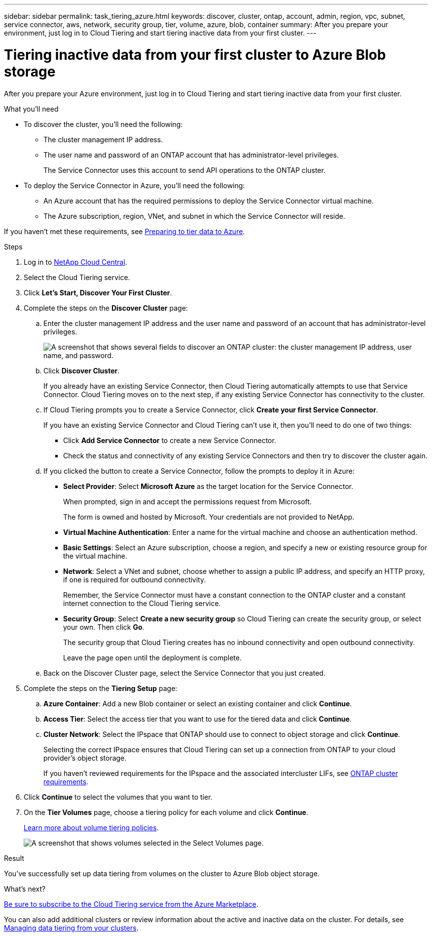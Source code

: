 ---
sidebar: sidebar
permalink: task_tiering_azure.html
keywords: discover, cluster, ontap, account, admin, region, vpc, subnet, service connector, aws, network, security group, tier, volume, azure, blob, container
summary: After you prepare your environment, just log in to Cloud Tiering and start tiering inactive data from your first cluster.
---

= Tiering inactive data from your first cluster to Azure Blob storage
:hardbreaks:
:nofooter:
:icons: font
:linkattrs:
:imagesdir: ./media/

[.lead]
After you prepare your Azure environment, just log in to Cloud Tiering and start tiering inactive data from your first cluster.

.What you'll need
* To discover the cluster, you'll need the following:
** The cluster management IP address.
** The user name and password of an ONTAP account that has administrator-level privileges.
+
The Service Connector uses this account to send API operations to the ONTAP cluster.
* To deploy the Service Connector in Azure, you'll need the following:
** An Azure account that has the required permissions to deploy the Service Connector virtual machine.
** The Azure subscription, region, VNet, and subnet in which the Service Connector will reside.

If you haven't met these requirements, see link:task_preparing_azure.html[Preparing to tier data to Azure].

.Steps

. Log in to http://cloud.netapp.com[NetApp Cloud Central^].

. Select the Cloud Tiering service.

. Click *Let's Start, Discover Your First Cluster*.

. Complete the steps on the *Discover Cluster* page:

.. Enter the cluster management IP address and the user name and password of an account that has administrator-level privileges.
+
image:screenshot_discover_cluster.gif["A screenshot that shows several fields to discover an ONTAP cluster: the cluster management IP address, user name, and password."]

.. Click *Discover Cluster*.
+
If you already have an existing Service Connector, then Cloud Tiering automatically attempts to use that Service Connector. Cloud Tiering moves on to the next step, if any existing Service Connector has connectivity to the cluster.

.. If Cloud Tiering prompts you to create a Service Connector, click *Create your first Service Connector*.
+
If you have an existing Service Connector and Cloud Tiering can't use it, then you'll need to do one of two things:
+
* Click *Add Service Connector* to create a new Service Connector.
* Check the status and connectivity of any existing Service Connectors and then try to discover the cluster again.

.. If you clicked the button to create a Service Connector, follow the prompts to deploy it in Azure:

* *Select Provider*: Select *Microsoft Azure* as the target location for the Service Connector.
+
When prompted, sign in and accept the permissions request from Microsoft.
+
The form is owned and hosted by Microsoft. Your credentials are not provided to NetApp.

* *Virtual Machine Authentication*: Enter a name for the virtual machine and choose an authentication method.

* *Basic Settings*: Select an Azure subscription, choose a region, and specify a new or existing resource group for the virtual machine.

* *Network*: Select a VNet and subnet, choose whether to assign a public IP address, and specify an HTTP proxy, if one is required for outbound connectivity.
+
Remember, the Service Connector must have a constant connection to the ONTAP cluster and a constant internet connection to the Cloud Tiering service.

* *Security Group*: Select *Create a new security group* so Cloud Tiering can create the security group, or select your own. Then click *Go*.
+
The security group that Cloud Tiering creates has no inbound connectivity and open outbound connectivity.
+
Leave the page open until the deployment is complete.

.. Back on the Discover Cluster page, select the Service Connector that you just created.

. Complete the steps on the *Tiering Setup* page:

.. *Azure Container*: Add a new Blob container or select an existing container and click *Continue*.

.. *Access Tier*: Select the access tier that you want to use for the tiered data and click *Continue*.

.. *Cluster Network*: Select the IPspace that ONTAP should use to connect to object storage and click *Continue*.
+
Selecting the correct IPspace ensures that Cloud Tiering can set up a connection from ONTAP to your cloud provider's object storage.
+
If you haven't reviewed requirements for the IPspace and the associated intercluster LIFs, see link:task_preparing.html#preparing-your-ontap-clusters[ONTAP cluster requirements].

. Click *Continue* to select the volumes that you want to tier.

. On the *Tier Volumes* page, choose a tiering policy for each volume and click *Continue*.
+
link:concept_architecture.html#volume-tiering-policies[Learn more about volume tiering policies].
+
image:screenshot_volumes_select.gif["A screenshot that shows volumes selected in the Select Volumes page."]

.Result

You've successfully set up data tiering from volumes on the cluster to Azure Blob object storage.

.What's next?
link:task_licensing.html[Be sure to subscribe to the Cloud Tiering service from the Azure Marketplace].

You can also add additional clusters or review information about the active and inactive data on the cluster. For details, see link:task_managing_tiering.html[Managing data tiering from your clusters].
